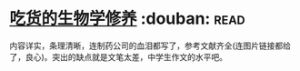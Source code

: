 * [[https://book.douban.com/subject/26876440/][吃货的生物学修养]]    :douban::read:
内容详实，条理清晰，连制药公司的血泪都写了，参考文献齐全(连图片链接都给了，良心)。突出的缺点就是文笔太差，中学生作文的水平吧。
